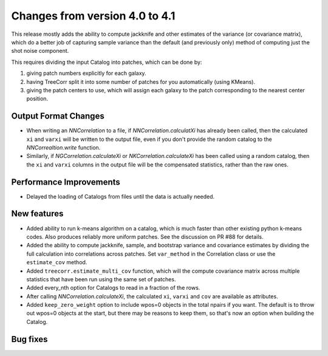 Changes from version 4.0 to 4.1
===============================

This release mostly adds the ability to compute jackknife and other estimates of
the variance (or covariance matrix), which do a better job of capturing sample
variance than the default (and previously only) method of computing just the
shot noise component.

This requires dividing the input Catalog into patches, which can be done by:

1. giving patch numbers explicitly for each galaxy.
2. having TreeCorr split it into some number of patches for you automatically (using KMeans).
3. giving the patch centers to use, which will assign each galaxy to the patch corresponding
   to the nearest center position.

Output Format Changes
---------------------

- When writing an `NNCorrelation` to a file, if `NNCorrelation.calculatXi` has
  already been called, then the calculated ``xi`` and ``varxi`` will be written
  to the output file, even if you don't provide the random catalog to the
  `NNCorrealtion.write` function.
- Similarly, if `NGCorrelation.calculateXi` or `NKCorrelation.calculateXi` has
  been called using a random catalog, then the ``xi`` and ``varxi`` columns in
  the output file will be the compensated statistics, rather than the raw ones.


Performance Improvements
------------------------

- Delayed the loading of Catalogs from files until the data is actually needed.


New features
------------

- Added ability to run k-means algorithm on a catalog, which is much faster than other
  existing python k-means codes.  Also produces reliably more uniform patches.  See the
  discussion on PR #88 for details.
- Added the ability to compute jackknife, sample, and bootstrap variance and covariance
  estimates by dividing the full calculation into correlations across patches.
  Set ``var_method`` in the Correlation class or use the ``estimate_cov`` method.
- Added ``treecorr.estimate_multi_cov`` function, which will the compute covariance
  matrix across multiple statistics that have been run using the same set of patches.
- Added every_nth option for Catalogs to read in a fraction of the rows.
- After calling `NNCorrelation.calculateXi`, the calculated ``xi``, ``varxi`` and
  ``cov`` are available as attributes.
- Added ``keep_zero_weight`` option to include wpos=0 objects in the total npairs
  if you want.  The default is to throw out wpos=0 objects at the start, but there
  may be reasons to keep them, so that's now an option when building the Catalog.


Bug fixes
---------

